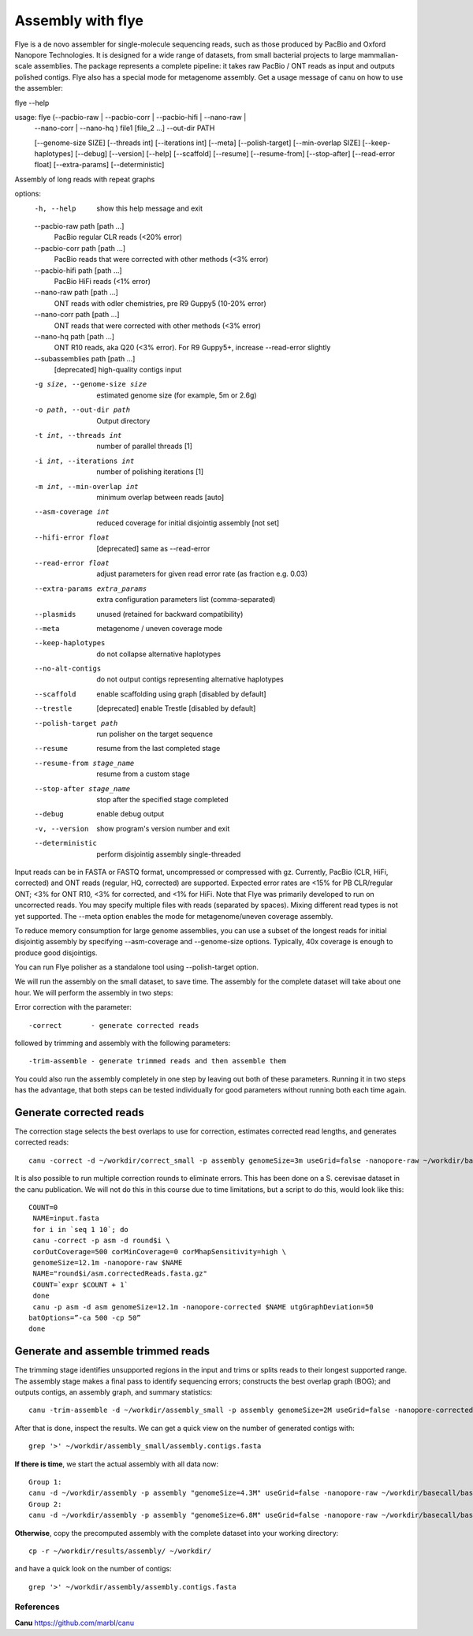 Assembly with flye
==================

Flye is a de novo assembler for single-molecule sequencing reads, such as those produced by PacBio and Oxford Nanopore Technologies. It is designed for a wide range of datasets, from small bacterial projects to large mammalian-scale assemblies. The package represents a complete pipeline: it takes raw PacBio / ONT reads as input and outputs polished contigs. Flye also has a special mode for metagenome assembly.
Get a usage message of canu on how to use the assembler::

flye --help

usage: flye (--pacbio-raw | --pacbio-corr | --pacbio-hifi | --nano-raw |
	     --nano-corr | --nano-hq ) file1 [file_2 ...]
	     --out-dir PATH

	     [--genome-size SIZE] [--threads int] [--iterations int]
	     [--meta] [--polish-target] [--min-overlap SIZE]
	     [--keep-haplotypes] [--debug] [--version] [--help] 
	     [--scaffold] [--resume] [--resume-from] [--stop-after] 
	     [--read-error float] [--extra-params] 
	     [--deterministic]

Assembly of long reads with repeat graphs

options:
  -h, --help            show this help message and exit
  --pacbio-raw path [path ...]
                        PacBio regular CLR reads (<20% error)
  --pacbio-corr path [path ...]
                        PacBio reads that were corrected with other methods (<3% error)
  --pacbio-hifi path [path ...]
                        PacBio HiFi reads (<1% error)
  --nano-raw path [path ...]
                        ONT reads with odler chemistries, pre R9 Guppy5 (10-20% error)
  --nano-corr path [path ...]
                        ONT reads that were corrected with other methods (<3% error)
  --nano-hq path [path ...]
                        ONT R10 reads, aka Q20 (<3% error). For R9 Guppy5+, increase --read-error slightly
  --subassemblies path [path ...]
                        [deprecated] high-quality contigs input
  -g size, --genome-size size
                        estimated genome size (for example, 5m or 2.6g)
  -o path, --out-dir path
                        Output directory
  -t int, --threads int
                        number of parallel threads [1]
  -i int, --iterations int
                        number of polishing iterations [1]
  -m int, --min-overlap int
                        minimum overlap between reads [auto]
  --asm-coverage int    reduced coverage for initial disjointig assembly [not set]
  --hifi-error float    [deprecated] same as --read-error
  --read-error float    adjust parameters for given read error rate (as fraction e.g. 0.03)
  --extra-params extra_params
                        extra configuration parameters list (comma-separated)
  --plasmids            unused (retained for backward compatibility)
  --meta                metagenome / uneven coverage mode
  --keep-haplotypes     do not collapse alternative haplotypes
  --no-alt-contigs      do not output contigs representing alternative haplotypes
  --scaffold            enable scaffolding using graph [disabled by default]
  --trestle             [deprecated] enable Trestle [disabled by default]
  --polish-target path  run polisher on the target sequence
  --resume              resume from the last completed stage
  --resume-from stage_name
                        resume from a custom stage
  --stop-after stage_name
                        stop after the specified stage completed
  --debug               enable debug output
  -v, --version         show program's version number and exit
  --deterministic       perform disjointig assembly single-threaded

Input reads can be in FASTA or FASTQ format, uncompressed
or compressed with gz. Currently, PacBio (CLR, HiFi, corrected)
and ONT reads (regular, HQ, corrected) are supported. Expected error rates are
<15% for PB CLR/regular ONT; <3% for ONT R10, <3% for corrected, and <1% for HiFi. Note that Flye
was primarily developed to run on uncorrected reads. You may specify multiple
files with reads (separated by spaces). Mixing different read
types is not yet supported. The --meta option enables the mode
for metagenome/uneven coverage assembly.

To reduce memory consumption for large genome assemblies,
you can use a subset of the longest reads for initial disjointig
assembly by specifying --asm-coverage and --genome-size options. Typically,
40x coverage is enough to produce good disjointigs.

You can run Flye polisher as a standalone tool using
--polish-target option.


We will run the assembly on the small dataset, to save time. The assembly for the complete dataset will take about one hour.
We will perform the assembly in two steps:

Error correction with the parameter::

  -correct       - generate corrected reads
  
followed by trimming and assembly with the following parameters::

  -trim-assemble - generate trimmed reads and then assemble them

You could also run the assembly completely in one step by leaving out both of these parameters. Running it in two steps has the advantage, that both steps can be tested individually for good parameters without running both each time again.


Generate corrected reads
------------------------

The correction stage selects the best overlaps to use for correction, estimates corrected read lengths, and generates corrected reads::

  canu -correct -d ~/workdir/correct_small -p assembly genomeSize=3m useGrid=false -nanopore-raw ~/workdir/basecall_small/basecall.fastq.gz

It is also possible to run multiple correction rounds to eliminate errors. This has been done on a S. cerevisae dataset in the canu publication. We will not do this in this course due to time limitations, but a script to do this, would look like this::

  COUNT=0
   NAME=input.fasta
   for i in `seq 1 10`; do
   canu -correct -p asm -d round$i \
   corOutCoverage=500 corMinCoverage=0 corMhapSensitivity=high \
   genomeSize=12.1m -nanopore-raw $NAME
   NAME="round$i/asm.correctedReads.fasta.gz"
   COUNT=`expr $COUNT + 1`
   done
   canu -p asm -d asm genomeSize=12.1m -nanopore-corrected $NAME utgGraphDeviation=50
  batOptions=”-ca 500 -cp 50”
  done


Generate and assemble trimmed reads
-----------------------------------

The trimming stage identifies unsupported regions in the input and trims or splits reads to their longest supported range. The assembly stage makes a final pass to identify sequencing errors; constructs the best overlap graph (BOG); and outputs contigs, an assembly graph, and summary statistics::

  canu -trim-assemble -d ~/workdir/assembly_small -p assembly genomeSize=2M useGrid=false -nanopore-corrected ~/workdir/correct_small/assembly.correctedReads.fasta.gz

After that is done, inspect the results. We can get a quick view on the number of generated contigs with::

  grep '>' ~/workdir/assembly_small/assembly.contigs.fasta

**If there is time**, we start the actual assembly with all data now::

  Group 1:
  canu -d ~/workdir/assembly -p assembly "genomeSize=4.3M" useGrid=false -nanopore-raw ~/workdir/basecall/basecall_trimmed.fastq.gz
  Group 2:
  canu -d ~/workdir/assembly -p assembly "genomeSize=6.8M" useGrid=false -nanopore-raw ~/workdir/basecall/basecall_trimmed.fastq.gz

**Otherwise**, copy the precomputed assembly with the complete dataset into your working directory::

  cp -r ~/workdir/results/assembly/ ~/workdir/

and have a quick look on the number of contigs::

  grep '>' ~/workdir/assembly/assembly.contigs.fasta




References
^^^^^^^^^^

**Canu** https://github.com/marbl/canu
  
